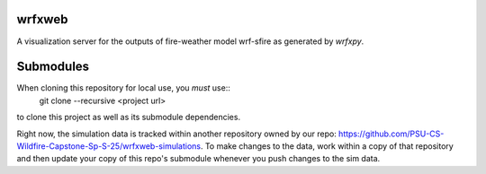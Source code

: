 wrfxweb
*******

A visualization server for the outputs of fire-weather model wrf-sfire as generated by *wrfxpy*.

Submodules
**********

When cloning this repository for local use, you *must* use::
  git clone --recursive <project url>
to clone this project as well as its submodule dependencies.


Right now, the simulation data is tracked within another repository owned by our repo: https://github.com/PSU-CS-Wildfire-Capstone-Sp-S-25/wrfxweb-simulations. To make changes to the data, work within a copy of that repository and then update your copy of this repo's submodule whenever you push changes to the sim data.
